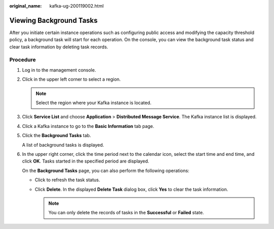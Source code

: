 :original_name: kafka-ug-200119002.html

.. _kafka-ug-200119002:

Viewing Background Tasks
========================

After you initiate certain instance operations such as configuring public access and modifying the capacity threshold policy, a background task will start for each operation. On the console, you can view the background task status and clear task information by deleting task records.

Procedure
---------

#. Log in to the management console.

#. Click |image1| in the upper left corner to select a region.

   .. note::

      Select the region where your Kafka instance is located.

#. Click **Service List** and choose **Application** > **Distributed Message Service**. The Kafka instance list is displayed.

#. Click a Kafka instance to go to the **Basic Information** tab page.

#. Click the **Background Tasks** tab.

   A list of background tasks is displayed.

#. In the upper right corner, click the time period next to the calendar icon, select the start time and end time, and click **OK**. Tasks started in the specified period are displayed.

   On the **Background Tasks** page, you can also perform the following operations:

   -  Click |image2| to refresh the task status.
   -  Click **Delete**. In the displayed **Delete Task** dialog box, click **Yes** to clear the task information.

      .. note::

         You can only delete the records of tasks in the **Successful** or **Failed** state.

.. |image1| image:: /_static/images/en-us_image_0143929918.png
.. |image2| image:: /_static/images/en-us_image_0000001206335999.png
